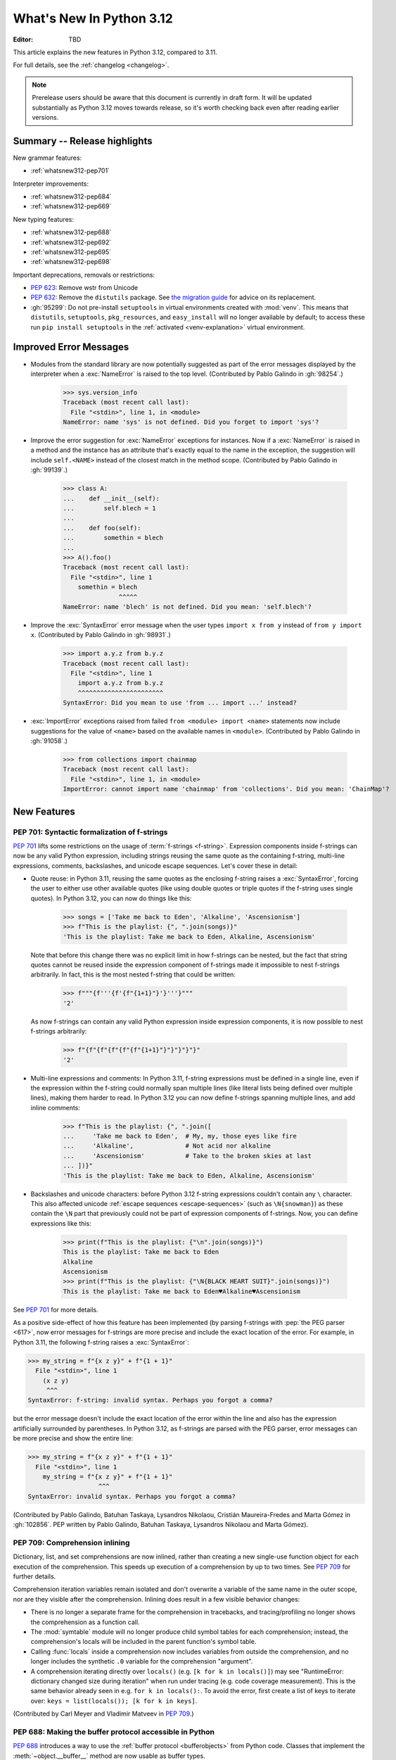 
****************************
  What's New In Python 3.12
****************************

:Editor: TBD

.. Rules for maintenance:

   * Anyone can add text to this document.  Do not spend very much time
   on the wording of your changes, because your text will probably
   get rewritten to some degree.

   * The maintainer will go through Misc/NEWS periodically and add
   changes; it's therefore more important to add your changes to
   Misc/NEWS than to this file.

   * This is not a complete list of every single change; completeness
   is the purpose of Misc/NEWS.  Some changes I consider too small
   or esoteric to include.  If such a change is added to the text,
   I'll just remove it.  (This is another reason you shouldn't spend
   too much time on writing your addition.)

   * If you want to draw your new text to the attention of the
   maintainer, add 'XXX' to the beginning of the paragraph or
   section.

   * It's OK to just add a fragmentary note about a change.  For
   example: "XXX Describe the transmogrify() function added to the
   socket module."  The maintainer will research the change and
   write the necessary text.

   * You can comment out your additions if you like, but it's not
   necessary (especially when a final release is some months away).

   * Credit the author of a patch or bugfix.   Just the name is
   sufficient; the e-mail address isn't necessary.

   * It's helpful to add the issue number as a comment:

   XXX Describe the transmogrify() function added to the socket
   module.
   (Contributed by P.Y. Developer in :gh:`12345`.)

   This saves the maintainer the effort of going through the VCS log when
   researching a change.

This article explains the new features in Python 3.12, compared to 3.11.

For full details, see the :ref:`changelog <changelog>`.

.. note::

   Prerelease users should be aware that this document is currently in draft
   form. It will be updated substantially as Python 3.12 moves towards release,
   so it's worth checking back even after reading earlier versions.


Summary -- Release highlights
=============================

.. This section singles out the most important changes in Python 3.12.
   Brevity is key.


.. PEP-sized items next.

New grammar features:

* :ref:`whatsnew312-pep701`

Interpreter improvements:

* :ref:`whatsnew312-pep684`

* :ref:`whatsnew312-pep669`

New typing features:

* :ref:`whatsnew312-pep688`

* :ref:`whatsnew312-pep692`

* :ref:`whatsnew312-pep695`

* :ref:`whatsnew312-pep698`

Important deprecations, removals or restrictions:

* :pep:`623`: Remove wstr from Unicode

* :pep:`632`: Remove the ``distutils`` package. See
  `the migration guide <https://peps.python.org/pep-0632/#migration-advice>`_
  for advice on its replacement.

* :gh:`95299`: Do not pre-install ``setuptools`` in virtual environments
  created with :mod:`venv`.
  This means that ``distutils``, ``setuptools``, ``pkg_resources``,
  and ``easy_install`` will no longer available by default; to access these
  run ``pip install setuptools`` in the :ref:`activated <venv-explanation>`
  virtual environment.

Improved Error Messages
=======================

* Modules from the standard library are now potentially suggested as part of
  the error messages displayed by the interpreter when a :exc:`NameError` is
  raised to the top level. (Contributed by Pablo Galindo in :gh:`98254`.)

    >>> sys.version_info
    Traceback (most recent call last):
      File "<stdin>", line 1, in <module>
    NameError: name 'sys' is not defined. Did you forget to import 'sys'?

* Improve the error suggestion for :exc:`NameError` exceptions for instances.
  Now if a :exc:`NameError` is raised in a method and the instance has an
  attribute that's exactly equal to the name in the exception, the suggestion
  will include ``self.<NAME>`` instead of the closest match in the method
  scope. (Contributed by Pablo Galindo in :gh:`99139`.)

    >>> class A:
    ...    def __init__(self):
    ...        self.blech = 1
    ...
    ...    def foo(self):
    ...        somethin = blech
    ...
    >>> A().foo()
    Traceback (most recent call last):
      File "<stdin>", line 1
        somethin = blech
                   ^^^^^
    NameError: name 'blech' is not defined. Did you mean: 'self.blech'?

* Improve the :exc:`SyntaxError` error message when the user types ``import x
  from y`` instead of ``from y import x``. (Contributed by Pablo Galindo in :gh:`98931`.)

    >>> import a.y.z from b.y.z
    Traceback (most recent call last):
      File "<stdin>", line 1
        import a.y.z from b.y.z
        ^^^^^^^^^^^^^^^^^^^^^^^
    SyntaxError: Did you mean to use 'from ... import ...' instead?

* :exc:`ImportError` exceptions raised from failed ``from <module> import
  <name>`` statements now include suggestions for the value of ``<name>`` based on the
  available names in ``<module>``. (Contributed by Pablo Galindo in :gh:`91058`.)

    >>> from collections import chainmap
    Traceback (most recent call last):
      File "<stdin>", line 1, in <module>
    ImportError: cannot import name 'chainmap' from 'collections'. Did you mean: 'ChainMap'?


New Features
============

.. _whatsnew312-pep701:

PEP 701: Syntactic formalization of f-strings
---------------------------------------------

:pep:`701` lifts some restrictions on the usage of :term:`f-strings <f-string>`.
Expression components inside f-strings can now be any valid Python expression,
including strings reusing the same quote as the containing f-string,
multi-line expressions, comments, backslashes, and unicode escape sequences.
Let's cover these in detail:

* Quote reuse: in Python 3.11, reusing the same quotes as the enclosing f-string
  raises a :exc:`SyntaxError`, forcing the user to either use other available
  quotes (like using double quotes or triple quotes if the f-string uses single
  quotes). In Python 3.12, you can now do things like this:

    >>> songs = ['Take me back to Eden', 'Alkaline', 'Ascensionism']
    >>> f"This is the playlist: {", ".join(songs)}"
    'This is the playlist: Take me back to Eden, Alkaline, Ascensionism'

  Note that before this change there was no explicit limit in how f-strings can
  be nested, but the fact that string quotes cannot be reused inside the
  expression component of f-strings made it impossible to nest f-strings
  arbitrarily. In fact, this is the most nested f-string that could be written:

    >>> f"""{f'''{f'{f"{1+1}"}'}'''}"""
    '2'

  As now f-strings can contain any valid Python expression inside expression
  components, it is now possible to nest f-strings arbitrarily:

    >>> f"{f"{f"{f"{f"{f"{1+1}"}"}"}"}"}"
    '2'

* Multi-line expressions and comments: In Python 3.11, f-string expressions
  must be defined in a single line, even if the expression within the f-string
  could normally span multiple lines
  (like literal lists being defined over multiple lines),
  making them harder to read. In Python 3.12 you can now define f-strings
  spanning multiple lines, and add inline comments:

    >>> f"This is the playlist: {", ".join([
    ...     'Take me back to Eden',  # My, my, those eyes like fire
    ...     'Alkaline',              # Not acid nor alkaline
    ...     'Ascensionism'           # Take to the broken skies at last
    ... ])}"
    'This is the playlist: Take me back to Eden, Alkaline, Ascensionism'

* Backslashes and unicode characters: before Python 3.12 f-string expressions
  couldn't contain any ``\`` character. This also affected unicode :ref:`escape
  sequences <escape-sequences>` (such as ``\N{snowman}``) as these contain
  the ``\N`` part that previously could not be part of expression components of
  f-strings. Now, you can define expressions like this:

    >>> print(f"This is the playlist: {"\n".join(songs)}")
    This is the playlist: Take me back to Eden
    Alkaline
    Ascensionism
    >>> print(f"This is the playlist: {"\N{BLACK HEART SUIT}".join(songs)}")
    This is the playlist: Take me back to Eden♥Alkaline♥Ascensionism

See :pep:`701` for more details.

As a positive side-effect of how this feature has been implemented (by parsing f-strings
with :pep:`the PEG parser <617>`, now error messages for f-strings are more precise
and include the exact location of the error. For example, in Python 3.11, the following
f-string raises a :exc:`SyntaxError`:

.. code-block:: python

    >>> my_string = f"{x z y}" + f"{1 + 1}"
      File "<stdin>", line 1
        (x z y)
         ^^^
    SyntaxError: f-string: invalid syntax. Perhaps you forgot a comma?

but the error message doesn't include the exact location of the error within the line and
also has the expression artificially surrounded by parentheses. In Python 3.12, as f-strings
are parsed with the PEG parser, error messages can be more precise and show the entire line:

.. code-block:: python

    >>> my_string = f"{x z y}" + f"{1 + 1}"
      File "<stdin>", line 1
        my_string = f"{x z y}" + f"{1 + 1}"
                       ^^^
    SyntaxError: invalid syntax. Perhaps you forgot a comma?

(Contributed by Pablo Galindo, Batuhan Taskaya, Lysandros Nikolaou, Cristián
Maureira-Fredes and Marta Gómez in :gh:`102856`. PEP written by Pablo Galindo,
Batuhan Taskaya, Lysandros Nikolaou and Marta Gómez).

.. _whatsnew312-pep709:

PEP 709: Comprehension inlining
-------------------------------

Dictionary, list, and set comprehensions are now inlined, rather than creating a
new single-use function object for each execution of the comprehension. This
speeds up execution of a comprehension by up to two times.
See :pep:`709` for further details.

Comprehension iteration variables remain isolated and don't overwrite a
variable of the same name in the outer scope, nor are they visible after the
comprehension. Inlining does result in a few visible behavior changes:

* There is no longer a separate frame for the comprehension in tracebacks,
  and tracing/profiling no longer shows the comprehension as a function call.
* The :mod:`symtable` module will no longer produce child symbol tables for each
  comprehension; instead, the comprehension's locals will be included in the
  parent function's symbol table.
* Calling :func:`locals` inside a comprehension now includes variables
  from outside the comprehension, and no longer includes the synthetic ``.0``
  variable for the comprehension "argument".
* A comprehension iterating directly over ``locals()`` (e.g. ``[k for k in
  locals()]``) may see "RuntimeError: dictionary changed size during iteration"
  when run under tracing (e.g. code coverage measurement). This is the same
  behavior already seen in e.g. ``for k in locals():``. To avoid the error, first
  create a list of keys to iterate over: ``keys = list(locals()); [k for k in
  keys]``.

(Contributed by Carl Meyer and Vladimir Matveev in :pep:`709`.)

.. _whatsnew312-pep688:

PEP 688: Making the buffer protocol accessible in Python
--------------------------------------------------------

:pep:`688` introduces a way to use the :ref:`buffer protocol <bufferobjects>`
from Python code. Classes that implement the :meth:`~object.__buffer__` method
are now usable as buffer types.

The new :class:`collections.abc.Buffer` ABC provides a standard
way to represent buffer objects, for example in type annotations.
The new :class:`inspect.BufferFlags` enum represents the flags that
can be used to customize buffer creation.
(Contributed by Jelle Zijlstra in :gh:`102500`.)

.. _whatsnew312-pep684:

PEP 684: A Per-Interpreter GIL
------------------------------

:pep:`684` introduces a per-interpreter :term:`GIL <global interpreter lock>`,
so that sub-interpreters may now be created with a unique GIL per interpreter.
This allows Python programs to take full advantage of multiple CPU
cores. This is currently only available through the C-API,
though a Python API is :pep:`anticipated for 3.13 <554>`.

Use the new :c:func:`Py_NewInterpreterFromConfig` function to
create an interpreter with its own GIL::

   PyInterpreterConfig config = {
       .check_multi_interp_extensions = 1,
       .gil = PyInterpreterConfig_OWN_GIL,
   };
   PyThreadState *tstate = NULL;
   PyStatus status = Py_NewInterpreterFromConfig(&tstate, &config);
   if (PyStatus_Exception(status)) {
       return -1;
   }
   /* The new interpeter is now active in the current thread. */

For further examples how to use the C-API for sub-interpreters with a
per-interpreter GIL, see :source:`Modules/_xxsubinterpretersmodule.c`.

(Contributed by Eric Snow in :gh:`104210`, etc.)

.. _whatsnew312-pep669:

PEP 669: Low impact monitoring for CPython
------------------------------------------

:pep:`669` defines a new :mod:`API <sys.monitoring>` for profilers,
debuggers, and other tools to monitor events in CPython.
It covers a wide range of events, including calls,
returns, lines, exceptions, jumps, and more.
This means that you only pay for what you use, providing support
for near-zero overhead debuggers and coverage tools.
See  :mod:`sys.monitoring` for details.

(Contributed by Mark Shannon in :gh:`103083`.)

New Features Related to Type Hints
==================================

This section covers major changes affecting :pep:`type hints <484>` and
the :mod:`typing` module.

.. _whatsnew312-pep692:

PEP 692: Using ``TypedDict`` for more precise ``**kwargs`` typing
-----------------------------------------------------------------

Typing ``**kwargs`` in a function signature as introduced by :pep:`484` allowed
for valid annotations only in cases where all of the ``**kwargs`` were of the
same type.

:pep:`692` specifies a more precise way of typing ``**kwargs`` by relying on
typed dictionaries::

   from typing import TypedDict, Unpack

   class Movie(TypedDict):
     name: str
     year: int

   def foo(**kwargs: Unpack[Movie]): ...

See :pep:`692` for more details.

(Contributed by Franek Magiera in :gh:`103629`.)

.. _whatsnew312-pep698:

PEP 698: Override Decorator for Static Typing
---------------------------------------------

A new decorator :func:`typing.override` has been added to the :mod:`typing`
module. It indicates to type checkers that the method is intended to override
a method in a superclass. This allows type checkers to catch mistakes where
a method that is intended to override something in a base class
does not in fact do so.

Example::

   from typing import override

   class Base:
     def get_color(self) -> str:
       return "blue"

   class GoodChild(Base):
     @override  # ok: overrides Base.get_color
     def get_color(self) -> str:
       return "yellow"

   class BadChild(Base):
     @override  # type checker error: does not override Base.get_color
     def get_colour(self) -> str:
       return "red"

See :pep:`698` for more details.

(Contributed by Steven Troxler in :gh:`101561`.)

.. _whatsnew312-pep695:

PEP 695: Type Parameter Syntax
------------------------------

Generic classes and functions under :pep:`484` were declared using a verbose syntax
that left the scope of type parameters unclear and required explicit declarations of
variance.

:pep:`695` introduces a new, more compact and explicit way to create
:ref:`generic classes <generic-classes>` and :ref:`functions <generic-functions>`::

   def max[T](args: Iterable[T]) -> T:
       ...

   class list[T]:
       def __getitem__(self, index: int, /) -> T:
           ...

       def append(self, element: T) -> None:
           ...

In addition, the PEP introduces a new way to declare :ref:`type aliases <type-aliases>`
using the :keyword:`type` statement, which creates an instance of
:class:`~typing.TypeAliasType`::

   type Point = tuple[float, float]

Type aliases can also be :ref:`generic <generic-type-aliases>`::

   type Point[T] = tuple[T, T]

The new syntax allows declaring :class:`~typing.TypeVarTuple`
and :class:`~typing.ParamSpec` parameters, as well as :class:`~typing.TypeVar`
parameters with bounds or constraints::

   type IntFunc[**P] = Callable[P, int]  # ParamSpec
   type LabeledTuple[*Ts] = tuple[str, *Ts]  # TypeVarTuple
   type HashableSequence[T: Hashable] = Sequence[T]  # TypeVar with bound
   type IntOrStrSequence[T: (int, str)] = Sequence[T]  # TypeVar with constraints

The value of type aliases and the bound and constraints of type variables
created through this syntax are evaluated only on demand (see
:ref:`lazy evaluation <lazy-evaluation>`). This means type aliases are able to
refer to other types defined later in the file.

Type parameters declared through a type parameter list are visible within the
scope of the declaration and any nested scopes, but not in the outer scope. For
example, they can be used in the type annotations for the methods of a generic
class or in the class body. However, they cannot be used in the module scope after
the class is defined. See :ref:`type-params` for a detailed description of the
runtime semantics of type parameters.

In order to support these scoping semantics, a new kind of scope is introduced,
the :ref:`annotation scope <annotation-scopes>`. Annotation scopes behave for the
most part like function scopes, but interact differently with enclosing class scopes.
In Python 3.13, :term:`annotations <annotation>` will also be evaluated in
annotation scopes.

See :pep:`695` for more details.

(PEP written by Eric Traut. Implementation by Jelle Zijlstra, Eric Traut,
and others in :gh:`103764`.)

Other Language Changes
======================

* Add :ref:`support for the perf profiler <perf_profiling>` through the new
  environment variable :envvar:`PYTHONPERFSUPPORT`
  and command-line option :option:`-X perf <-X>`,
  as well as the new :func:`sys.activate_stack_trampoline`,
  :func:`sys.deactivate_stack_trampoline`,
  and :func:`sys.is_stack_trampoline_active` functions.
  (Design by Pablo Galindo. Contributed by Pablo Galindo and Christian Heimes
  with contributions from Gregory P. Smith [Google] and Mark Shannon
  in :gh:`96123`.)

* The extraction methods in :mod:`tarfile`, and :func:`shutil.unpack_archive`,
  have a new a *filter* argument that allows limiting tar features than may be
  surprising or dangerous, such as creating files outside the destination
  directory.
  See :ref:`tarfile extraction filters <tarfile-extraction-filter>` for details.
  In Python 3.14, the default will switch to ``'data'``.
  (Contributed by Petr Viktorin in :pep:`706`.)

* :class:`types.MappingProxyType` instances are now hashable if the underlying
  mapping is hashable.
  (Contributed by Serhiy Storchaka in :gh:`87995`.)

* :class:`memoryview` now supports the half-float type (the "e" format code).
  (Contributed by Donghee Na and Antoine Pitrou in :gh:`90751`.)

* The parser now raises :exc:`SyntaxError` when parsing source code containing
  null bytes. (Contributed by Pablo Galindo in :gh:`96670`.)

* :func:`ast.parse` now raises :exc:`SyntaxError` instead of :exc:`ValueError`
  when parsing source code containing null bytes. (Contributed by Pablo Galindo
  in :gh:`96670`.)

* The Garbage Collector now runs only on the eval breaker mechanism of the
  Python bytecode evaluation loop instead of object allocations. The GC can
  also run when :c:func:`PyErr_CheckSignals` is called so C extensions that
  need to run for a long time without executing any Python code also have a
  chance to execute the GC periodically. (Contributed by Pablo Galindo in
  :gh:`97922`.)

* A backslash-character pair that is not a valid escape sequence now generates
  a :exc:`SyntaxWarning`, instead of :exc:`DeprecationWarning`.
  For example, ``re.compile("\d+\.\d+")`` now emits a :exc:`SyntaxWarning`
  (``"\d"`` is an invalid escape sequence, use raw strings for regular
  expression: ``re.compile(r"\d+\.\d+")``).
  In a future Python version, :exc:`SyntaxError` will eventually be raised,
  instead of :exc:`SyntaxWarning`.
  (Contributed by Victor Stinner in :gh:`98401`.)

* Octal escapes with value larger than ``0o377`` (ex: ``"\477"``), deprecated
  in Python 3.11, now produce a :exc:`SyntaxWarning`, instead of
  :exc:`DeprecationWarning`.
  In a future Python version they will be eventually a :exc:`SyntaxError`.
  (Contributed by Victor Stinner in :gh:`98401`.)

* All builtin and extension callables expecting boolean parameters now accept
  arguments of any type instead of just :class:`bool` and :class:`int`.
  (Contributed by Serhiy Storchaka in :gh:`60203`.)

* Variables used in the target part of comprehensions that are not stored to
  can now be used in assignment expressions (``:=``).
  For example, in ``[(b := 1) for a, b.prop in some_iter]``, the assignment to
  ``b`` is now allowed. Note that assigning to variables stored to in the target
  part of comprehensions (like ``a``) is still disallowed, as per :pep:`572`.
  (Contributed by Nikita Sobolev in :gh:`100581`.)

* :class:`slice` objects are now hashable, allowing them to be used as dict keys and
  set items. (Contributed by Will Bradshaw, Furkan Onder, and Raymond Hettinger in :gh:`101264`.)

* :func:`sum` now uses Neumaier summation to improve accuracy when summing
  floats or mixed ints and floats.
  (Contributed by Raymond Hettinger in :gh:`100425`.)

* Exceptions raised in a class or type's ``__set_name__`` method are no longer
  wrapped by a :exc:`RuntimeError`. Context information is added to the
  exception as a :pep:`678` note. (Contributed by Irit Katriel in :gh:`77757`.)

* When a ``try-except*`` construct handles the entire :exc:`ExceptionGroup`
  and raises one other exception, that exception is no longer wrapped in an
  :exc:`ExceptionGroup`. Also changed in version 3.11.4. (Contributed by Irit
  Katriel in :gh:`103590`.)


New Modules
===========

* None.


Improved Modules
================

array
-----

* The :class:`array.array` class now supports subscripting, making it a
  :term:`generic type`. (Contributed by Jelle Zijlstra in :gh:`98658`.)

asyncio
-------

* The performance of writing to sockets in :mod:`asyncio` has been
  significantly improved. ``asyncio`` now avoids unnecessary copying when
  writing to sockets and uses :meth:`~socket.socket.sendmsg` if the platform
  supports it. (Contributed by Kumar Aditya in :gh:`91166`.)

* Added :func:`asyncio.eager_task_factory` and :func:`asyncio.create_eager_task_factory`
  functions to allow opting an event loop in to eager task execution,
  making some use-cases 2x to 5x faster.
  (Contributed by Jacob Bower & Itamar Oren in :gh:`102853`, :gh:`104140`, and :gh:`104138`)

* On Linux, :mod:`asyncio` uses :class:`asyncio.PidfdChildWatcher` by default
  if :func:`os.pidfd_open` is available and functional instead of
  :class:`asyncio.ThreadedChildWatcher`.
  (Contributed by Kumar Aditya in :gh:`98024`.)

* The child watcher classes :class:`asyncio.MultiLoopChildWatcher`,
  :class:`asyncio.FastChildWatcher`, :class:`asyncio.AbstractChildWatcher`
  and :class:`asyncio.SafeChildWatcher` are deprecated and
  will be removed in Python 3.14. It is recommended to not manually
  configure a child watcher as the event loop now uses the best available
  child watcher for each platform (:class:`asyncio.PidfdChildWatcher`
  if supported and :class:`asyncio.ThreadedChildWatcher` otherwise).
  (Contributed by Kumar Aditya in :gh:`94597`.)

* :func:`asyncio.set_child_watcher`, :func:`asyncio.get_child_watcher`,
  :meth:`asyncio.AbstractEventLoopPolicy.set_child_watcher` and
  :meth:`asyncio.AbstractEventLoopPolicy.get_child_watcher` are deprecated
  and will be removed in Python 3.14.
  (Contributed by Kumar Aditya in :gh:`94597`.)

* Add *loop_factory* parameter to :func:`asyncio.run` to allow specifying
  a custom event loop factory.
  (Contributed by Kumar Aditya in :gh:`99388`.)

* Add C implementation of :func:`asyncio.current_task` for 4x-6x speedup.
  (Contributed by Itamar Oren and Pranav Thulasiram Bhat in :gh:`100344`.)

* :func:`asyncio.iscoroutine` now returns ``False`` for generators as
  :mod:`asyncio` does not support legacy generator-based coroutines.
  (Contributed by Kumar Aditya in :gh:`102748`.)

* :func:`asyncio.wait` and :func:`asyncio.as_completed` now accepts generators
  yielding tasks.
  (Contributed by Kumar Aditya in :gh:`78530`.)

calendar
--------

* Add enums :data:`calendar.Month` and :data:`calendar.Day`
  defining months of the year and days of the week.
  (Contributed by Prince Roshan in :gh:`103636`.)

csv
---

* Add :const:`csv.QUOTE_NOTNULL` and :const:`csv.QUOTE_STRINGS` flags to
  provide finer grained control of ``None`` and empty strings by
  :class:`csv.writer` objects.

dis
---

* Pseudo instruction opcodes (which are used by the compiler but
  do not appear in executable bytecode) are now exposed in the
  :mod:`dis` module.
  :opcode:`HAVE_ARGUMENT` is still relevant to real opcodes,
  but it is not useful for pseudo instructions. Use the new
  :data:`dis.hasarg` collection instead.
  (Contributed by Irit Katriel in :gh:`94216`.)

fractions
---------

* Objects of type :class:`fractions.Fraction` now support float-style
  formatting. (Contributed by Mark Dickinson in :gh:`100161`.)

importlib.resources
-------------------

* :func:`importlib.resources.as_file` now supports resource directories.
  (Contributed by Jason R. Coombs in :gh:`97930`.)

inspect
-------

* Add :func:`inspect.markcoroutinefunction` to mark sync functions that return
  a :term:`coroutine` for use with :func:`inspect.iscoroutinefunction`.
  (Contributed Carlton Gibson in :gh:`99247`.)

* Add :func:`inspect.getasyncgenstate` and :func:`inspect.getasyncgenlocals`
  for determining the current state of asynchronous generators.
  (Contributed by Thomas Krennwallner in :issue:`35759`.)

* The performance of :func:`inspect.getattr_static` has been considerably
  improved. Most calls to the function should be at least 2x faster than they
  were in Python 3.11, and some may be 6x faster or more. (Contributed by Alex
  Waygood in :gh:`103193`.)

itertools
---------

* Added :class:`itertools.batched()` for collecting into even-sized
  tuples where the last batch may be shorter than the rest.
  (Contributed by Raymond Hettinger in :gh:`98363`.)

math
----

* Added :func:`math.sumprod` for computing a sum of products.
  (Contributed by Raymond Hettinger in :gh:`100485`.)

* Extended :func:`math.nextafter` to include a *steps* argument
  for moving up or down multiple steps at a time.
  (By Matthias Goergens, Mark Dickinson, and Raymond Hettinger in :gh:`94906`.)

os
--

* Add :const:`os.PIDFD_NONBLOCK` to open a file descriptor
  for a process with :func:`os.pidfd_open` in non-blocking mode.
  (Contributed by Kumar Aditya in :gh:`93312`.)

* :class:`os.DirEntry` now includes an :meth:`os.DirEntry.is_junction`
  method to check if the entry is a junction.
  (Contributed by Charles Machalow in :gh:`99547`.)

* Add :func:`os.listdrives`, :func:`os.listvolumes` and :func:`os.listmounts`
  functions on Windows for enumerating drives, volumes and mount points.
  (Contributed by Steve Dower in :gh:`102519`.)

* :func:`os.stat` and :func:`os.lstat` are now more accurate on Windows.
  The ``st_birthtime`` field will now be filled with the creation time
  of the file, and ``st_ctime`` is deprecated but still contains the
  creation time (but in the future will return the last metadata change,
  for consistency with other platforms). ``st_dev`` may be up to 64 bits
  and ``st_ino`` up to 128 bits depending on your file system, and
  ``st_rdev`` is always set to zero rather than incorrect values.
  Both functions may be significantly faster on newer releases of
  Windows. (Contributed by Steve Dower in :gh:`99726`.)

os.path
-------

* Add :func:`os.path.isjunction` to check if a given path is a junction.
  (Contributed by Charles Machalow in :gh:`99547`.)

* Add :func:`os.path.splitroot` to split a path into a triad
  ``(drive, root, tail)``. (Contributed by Barney Gale in :gh:`101000`.)

pathlib
-------

* Add support for subclassing :class:`pathlib.PurePath` and
  :class:`pathlib.Path`, plus their Posix- and Windows-specific variants.
  Subclasses may override the :meth:`pathlib.PurePath.with_segments` method
  to pass information between path instances.

* Add :meth:`pathlib.Path.walk` for walking the directory trees and generating
  all file or directory names within them, similar to :func:`os.walk`.
  (Contributed by Stanislav Zmiev in :gh:`90385`.)

* Add *walk_up* optional parameter to :meth:`pathlib.PurePath.relative_to`
  to allow the insertion of ``..`` entries in the result; this behavior is
  more consistent with :func:`os.path.relpath`.
  (Contributed by Domenico Ragusa in :issue:`40358`.)

* Add :meth:`pathlib.Path.is_junction` as a proxy to :func:`os.path.isjunction`.
  (Contributed by Charles Machalow in :gh:`99547`.)

* Add *case_sensitive* optional parameter to :meth:`pathlib.Path.glob`,
  :meth:`pathlib.Path.rglob` and :meth:`pathlib.PurePath.match` for matching
  the path's case sensitivity, allowing for more precise control over the matching process.

pdb
---

* Add convenience variables to hold values temporarily for debug session
  and provide quick access to values like the current frame or the return
  value.
  (Contributed by Tian Gao in :gh:`103693`.)

random
------

* Added :func:`random.binomialvariate`.
  (Contributed by Raymond Hettinger in :gh:`81620`.)

* Added a default of ``lamb=1.0`` to :func:`random.expovariate`.
  (Contributed by Raymond Hettinger in :gh:`100234`.)

shutil
------

* :func:`shutil.make_archive` now passes the *root_dir* argument to custom
  archivers which support it.
  In this case it no longer temporarily changes the current working directory
  of the process to *root_dir* to perform archiving.
  (Contributed by Serhiy Storchaka in :gh:`74696`.)

* :func:`shutil.rmtree` now accepts a new argument *onexc* which is an
  error handler like *onerror* but which expects an exception instance
  rather than a *(typ, val, tb)* triplet. *onerror* is deprecated and
  will be removed in Python 3.14.
  (Contributed by Irit Katriel in :gh:`102828`.)

* :func:`shutil.which` now consults the *PATHEXT* environment variable to
  find matches within *PATH* on Windows even when the given *cmd* includes
  a directory component.
  (Contributed by Charles Machalow in :gh:`103179`.)

  :func:`shutil.which` will call ``NeedCurrentDirectoryForExePathW`` when
  querying for executables on Windows to determine if the current working
  directory should be prepended to the search path.
  (Contributed by Charles Machalow in :gh:`103179`.)

  :func:`shutil.which` will return a path matching the *cmd* with a component
  from ``PATHEXT`` prior to a direct match elsewhere in the search path on
  Windows.
  (Contributed by Charles Machalow in :gh:`103179`.)

sqlite3
-------

* Add a :ref:`command-line interface <sqlite3-cli>`.
  (Contributed by Erlend E. Aasland in :gh:`77617`.)

* Add the :attr:`sqlite3.Connection.autocommit` attribute
  to :class:`sqlite3.Connection`
  and the *autocommit* parameter to :func:`sqlite3.connect`
  to control :pep:`249`-compliant
  :ref:`transaction handling <sqlite3-transaction-control-autocommit>`.
  (Contributed by Erlend E. Aasland in :gh:`83638`.)

* Add *entrypoint* keyword-only parameter to
  :meth:`sqlite3.Connection.load_extension`,
  for overriding the SQLite extension entry point.
  (Contributed by Erlend E. Aasland in :gh:`103015`.)

* Add :meth:`sqlite3.Connection.getconfig` and
  :meth:`sqlite3.Connection.setconfig` to :class:`sqlite3.Connection`
  to make configuration changes to a database connection.
  (Contributed by Erlend E. Aasland in :gh:`103489`.)

statistics
----------

* Extended :func:`statistics.correlation` to include as a ``ranked`` method
  for computing the Spearman correlation of ranked data.
  (Contributed by Raymond Hettinger in :gh:`95861`.)

sys
---

* Add :func:`sys.activate_stack_trampoline` and
  :func:`sys.deactivate_stack_trampoline` for activating and deactivating
  stack profiler trampolines,
  and :func:`sys.is_stack_trampoline_active` for querying if stack profiler
  trampolines are active.
  (Contributed by Pablo Galindo and Christian Heimes
  with contributions from Gregory P. Smith [Google] and Mark Shannon
  in :gh:`96123`.)

* Add :data:`sys.last_exc` which holds the last unhandled exception that
  was raised (for post-mortem debugging use cases). Deprecate the
  three fields that have the same information in its legacy form:
  :data:`sys.last_type`, :data:`sys.last_value` and :data:`sys.last_traceback`.
  (Contributed by Irit Katriel in :gh:`102778`.)

* :func:`sys._current_exceptions` now returns a mapping from thread-id to an
  exception instance, rather than to a ``(typ, exc, tb)`` tuple.
  (Contributed by Irit Katriel in :gh:`103176`.)

* :func:`sys.setrecursionlimit` and :func:`sys.getrecursionlimit`.
  The recursion limit now applies only to Python code. Builtin functions do
  not use the recursion limit, but are protected by a different mechanism
  that prevents recursion from causing a virtual machine crash.

tempfile
--------

* The :class:`tempfile.NamedTemporaryFile` function has a new optional parameter
  *delete_on_close* (Contributed by Evgeny Zorin in :gh:`58451`.)
* :func:`tempfile.mkdtemp` now always returns an absolute path, even if the
  argument provided to the *dir* parameter is a relative path.

.. _whatsnew-typing-py312:

threading
---------

* Add :func:`threading.settrace_all_threads` and
  :func:`threading.setprofile_all_threads` that allow to set tracing and
  profiling functions in all running threads in addition to the calling one.
  (Contributed by Pablo Galindo in :gh:`93503`.)

tkinter
-------

* ``tkinter.Canvas.coords()`` now flattens its arguments.
  It now accepts not only coordinates as separate arguments
  (``x1, y1, x2, y2, ...``) and a sequence of coordinates
  (``[x1, y1, x2, y2, ...]``), but also coordinates grouped in pairs
  (``(x1, y1), (x2, y2), ...`` and ``[(x1, y1), (x2, y2), ...]``),
  like ``create_*()`` methods.
  (Contributed by Serhiy Storchaka in :gh:`94473`.)

tokenize
--------

* The :mod:`tokenize` module includes the changes introduced in :pep:`701`.
  (Contributed by Marta Gómez Macías and Pablo Galindo in :gh:`102856`.)
  See :ref:`whatsnew312-porting-to-python312` for more information on the
  changes to the :mod:`tokenize` module.

types
-----

* Add :func:`types.get_original_bases` to allow for further introspection of
  :ref:`user-defined-generics` when subclassed. (Contributed by
  James Hilton-Balfe and Alex Waygood in :gh:`101827`.)

typing
------

* :func:`isinstance` checks against
  :func:`runtime-checkable protocols <typing.runtime_checkable>` now use
  :func:`inspect.getattr_static` rather than :func:`hasattr` to lookup whether
  attributes exist. This means that descriptors and :meth:`~object.__getattr__`
  methods are no longer unexpectedly evaluated during ``isinstance()`` checks
  against runtime-checkable protocols. However, it may also mean that some
  objects which used to be considered instances of a runtime-checkable protocol
  may no longer be considered instances of that protocol on Python 3.12+, and
  vice versa. Most users are unlikely to be affected by this change.
  (Contributed by Alex Waygood in :gh:`102433`.)

* The members of a runtime-checkable protocol are now considered "frozen" at
  runtime as soon as the class has been created. Monkey-patching attributes
  onto a runtime-checkable protocol will still work, but will have no impact on
  :func:`isinstance` checks comparing objects to the protocol. For example::

      >>> from typing import Protocol, runtime_checkable
      >>> @runtime_checkable
      ... class HasX(Protocol):
      ...     x = 1
      ...
      >>> class Foo: ...
      ...
      >>> f = Foo()
      >>> isinstance(f, HasX)
      False
      >>> f.x = 1
      >>> isinstance(f, HasX)
      True
      >>> HasX.y = 2
      >>> isinstance(f, HasX)  # unchanged, even though HasX now also has a "y" attribute
      True

  This change was made in order to speed up ``isinstance()`` checks against
  runtime-checkable protocols.

* The performance profile of :func:`isinstance` checks against
  :func:`runtime-checkable protocols <typing.runtime_checkable>` has changed
  significantly. Most ``isinstance()`` checks against protocols with only a few
  members should be at least 2x faster than in 3.11, and some may be 20x
  faster or more. However, ``isinstance()`` checks against protocols with fourteen
  or more members may be slower than in Python 3.11. (Contributed by Alex
  Waygood in :gh:`74690` and :gh:`103193`.)

* All :data:`typing.TypedDict` and :data:`typing.NamedTuple` classes now have the
  ``__orig_bases__`` attribute. (Contributed by Adrian Garcia Badaracco in
  :gh:`103699`.)

* Add ``frozen_default`` parameter to :func:`typing.dataclass_transform`.
  (Contributed by Erik De Bonte in :gh:`99957`.)

unicodedata
-----------

* The Unicode database has been updated to version 15.0.0. (Contributed by
  Benjamin Peterson in :gh:`96734`).

unittest
--------

Added ``--durations`` command line option, showing the N slowest test cases::

  python3 -m unittest --durations=3 lib.tests.test_threading
  .....
  Slowest test durations
  ----------------------------------------------------------------------
  1.210s     test_timeout (Lib.test.test_threading.BarrierTests)
  1.003s     test_default_timeout (Lib.test.test_threading.BarrierTests)
  0.518s     test_timeout (Lib.test.test_threading.EventTests)

  (0.000 durations hidden.  Use -v to show these durations.)
  ----------------------------------------------------------------------
  Ran 158 tests in 9.869s

  OK (skipped=3)

(Contributed by Giampaolo Rodola in :issue:`4080`)

uuid
----

* Add a :ref:`command-line interface <uuid-cli>`.
  (Contributed by Adam Chhina in :gh:`88597`.)


Optimizations
=============

* Removed ``wstr`` and ``wstr_length`` members from Unicode objects.
  It reduces object size by 8 or 16 bytes on 64bit platform. (:pep:`623`)
  (Contributed by Inada Naoki in :gh:`92536`.)

* Added experimental support for using the BOLT binary optimizer in the build
  process, which improves performance by 1-5%.
  (Contributed by Kevin Modzelewski in :gh:`90536` and tuned by Donghee Na in :gh:`101525`)

* Speed up the regular expression substitution (functions :func:`re.sub` and
  :func:`re.subn` and corresponding :class:`!re.Pattern` methods) for
  replacement strings containing group references by 2--3 times.
  (Contributed by Serhiy Storchaka in :gh:`91524`.)

* Speed up :class:`asyncio.Task` creation by deferring expensive string formatting.
  (Contributed by Itamar Oren in :gh:`103793`.)

* The :func:`tokenize.tokenize` and :func:`tokenize.generate_tokens` functions are
  up to 64% faster as a side effect of the changes required to cover :pep:`701` in
  the :mod:`tokenize` module. (Contributed by Marta Gómez Macías and Pablo Galindo
  in :gh:`102856`.)

* Speed up :func:`super` method calls and attribute loads via the
  new :opcode:`LOAD_SUPER_ATTR` instruction. (Contributed by Carl Meyer and
  Vladimir Matveev in :gh:`103497`.)


CPython bytecode changes
========================

* Remove the :opcode:`!LOAD_METHOD` instruction. It has been merged into
  :opcode:`LOAD_ATTR`. :opcode:`LOAD_ATTR` will now behave like the old
  :opcode:`!LOAD_METHOD` instruction if the low bit of its oparg is set.
  (Contributed by Ken Jin in :gh:`93429`.)

* Remove the :opcode:`!JUMP_IF_FALSE_OR_POP` and :opcode:`!JUMP_IF_TRUE_OR_POP`
  instructions. (Contributed by Irit Katriel in :gh:`102859`.)

* Removed the :opcode:`!PRECALL` instruction. (Contributed by Mark Shannon in
  :gh:`92925`.)

* Add the :opcode:`LOAD_FAST_AND_CLEAR` instruction as part of the
  implementation of :pep:`709`. (Contributed by Carl Meyer in :gh:`101441`.)

* Add the :opcode:`LOAD_FROM_DICT_OR_DEREF`, :opcode:`LOAD_FROM_DICT_OR_GLOBALS`,
  and :opcode:`LOAD_LOCALS` opcodes as part of the implementation of :pep:`695`.
  Remove the :opcode:`!LOAD_CLASSDEREF` opcode, which can be replaced with
  :opcode:`LOAD_LOCALS` plus :opcode:`LOAD_FROM_DICT_OR_DEREF`. (Contributed
  by Jelle Zijlstra in :gh:`103764`.)

* Add the :opcode:`LOAD_SUPER_ATTR` instruction. (Contributed by Carl Meyer and
  Vladimir Matveev in :gh:`103497`.)

Demos and Tools
===============

* Remove the ``Tools/demo/`` directory which contained old demo scripts. A copy
  can be found in the `old-demos project
  <https://github.com/gvanrossum/old-demos>`_.
  (Contributed by Victor Stinner in :gh:`97681`.)

* Remove outdated example scripts of the ``Tools/scripts/`` directory.
  A copy can be found in the `old-demos project
  <https://github.com/gvanrossum/old-demos>`_.
  (Contributed by Victor Stinner in :gh:`97669`.)


Deprecated
==========

* :mod:`asyncio`: The :meth:`~asyncio.get_event_loop` method of the
  default event loop policy now emits a :exc:`DeprecationWarning` if there
  is no current event loop set and it decides to create one.
  (Contributed by Serhiy Storchaka and Guido van Rossum in :gh:`100160`.)

* :mod:`calendar`: ``calendar.January`` and ``calendar.February`` constants are deprecated and
  replaced by :data:`calendar.JANUARY` and :data:`calendar.FEBRUARY`.
  (Contributed by Prince Roshan in :gh:`103636`.)

* :mod:`datetime`: :class:`datetime.datetime`'s :meth:`~datetime.datetime.utcnow` and
  :meth:`~datetime.datetime.utcfromtimestamp` are deprecated and will be
  removed in a future version. Instead, use timezone-aware objects to represent
  datetimes in UTC: respectively, call :meth:`~datetime.datetime.now` and
  :meth:`~datetime.datetime.fromtimestamp`  with the *tz* parameter set to
  :const:`datetime.UTC`.
  (Contributed by Paul Ganssle in :gh:`103857`.)

* :mod:`os`: The ``st_ctime`` fields return by :func:`os.stat` and :func:`os.lstat` on
  Windows are deprecated. In a future release, they will contain the last
  metadata change time, consistent with other platforms. For now, they still
  contain the creation time, which is also available in the new ``st_birthtime``
  field. (Contributed by Steve Dower in :gh:`99726`.)

* :mod:`os`: On POSIX platforms, :func:`os.fork` can now raise a
  :exc:`DeprecationWarning` when it can detect being called from a
  multithreaded process. There has always been a fundamental incompatibility
  with the POSIX platform when doing so. Even if such code *appeared* to work.
  We added the warning to to raise awareness as issues encounted by code doing
  this are becoming more frequent. See the :func:`os.fork` documentation for
  more details along with `this discussion on fork being incompatible with threads
  <https://discuss.python.org/t/33555>`_ for *why* we're now surfacing this
  longstanding platform compatibility problem to developers.

  When this warning appears due to usage of :mod:`multiprocessing` or
  :mod:`concurrent.futures` the fix is to use a different
  :mod:`multiprocessing` start method such as ``"spawn"`` or ``"forkserver"``.

* :mod:`shutil`: The *onerror* argument of :func:`shutil.rmtree` is deprecated as will be removed
  in Python 3.14. Use *onexc* instead. (Contributed by Irit Katriel in :gh:`102828`.)

* :mod:`sqlite3`:
    * :ref:`default adapters and converters
      <sqlite3-default-converters>` are now deprecated.
      Instead, use the :ref:`sqlite3-adapter-converter-recipes`
      and tailor them to your needs.
      (Contributed by Erlend E. Aasland in :gh:`90016`.)

    * In :meth:`~sqlite3.Cursor.execute`, :exc:`DeprecationWarning` is now emitted
      when :ref:`named placeholders <sqlite3-placeholders>` are used together with
      parameters supplied as a :term:`sequence` instead of as a :class:`dict`.
      Starting from Python 3.14, using named placeholders with parameters supplied
      as a sequence will raise a :exc:`~sqlite3.ProgrammingError`.
      (Contributed by Erlend E. Aasland in :gh:`101698`.)

* :mod:`sys`: The :data:`sys.last_type`, :data:`sys.last_value` and :data:`sys.last_traceback`
  fields are deprecated. Use :data:`sys.last_exc` instead.
  (Contributed by Irit Katriel in :gh:`102778`.)

* :mod:`tarfile`: Extracting tar archives without specifying *filter* is deprecated until
  Python 3.14, when ``'data'`` filter will become the default.
  See :ref:`tarfile-extraction-filter` for details.

* :mod:`typing`: :class:`typing.Hashable` and :class:`typing.Sized` aliases for :class:`collections.abc.Hashable`
  and :class:`collections.abc.Sized`. (:gh:`94309`.)

* :mod:`xml.etree.ElementTree`: The module now emits :exc:`DeprecationWarning`
  when testing the truth value of an :class:`xml.etree.ElementTree.Element`.
  Before, the Python implementation emitted :exc:`FutureWarning`, and the C
  implementation emitted nothing.

* The 3-arg signatures (type, value, traceback) of :meth:`~coroutine.throw`,
  :meth:`~generator.throw` and :meth:`~agen.athrow` are deprecated and
  may be removed in a future version of Python. Use the single-arg versions
  of these functions instead. (Contributed by Ofey Chan in :gh:`89874`.)

* :exc:`DeprecationWarning` is now raised when ``__package__`` on a
  module differs from ``__spec__.parent`` (previously it was
  :exc:`ImportWarning`).
  (Contributed by Brett Cannon in :gh:`65961`.)

* In accordance with :pep:`699`, the ``ma_version_tag`` field in :c:type:`PyDictObject`
  is deprecated for extension modules. Accessing this field will generate a compiler
  warning at compile time. This field will be removed in Python 3.14.
  (Contributed by Ramvikrams and Kumar Aditya in :gh:`101193`. PEP by Ken Jin.)

* The bitwise inversion operator (``~``) on bool is deprecated. It will throw an
  error in Python 3.14. Use ``not`` for logical negation of bools instead.
  In the rare case that you really need the bitwise inversion of the underlying
  ``int``, convert to int explicitly with ``~int(x)``. (Contributed by Tim Hoffmann
  in :gh:`103487`.)

Pending Removal in Python 3.13
------------------------------

The following modules and APIs have been deprecated in earlier Python releases,
and will be removed in Python 3.13.

Modules (see :pep:`594`):

* :mod:`aifc`
* :mod:`audioop`
* :mod:`cgi`
* :mod:`cgitb`
* :mod:`chunk`
* :mod:`crypt`
* :mod:`imghdr`
* :mod:`mailcap`
* :mod:`msilib`
* :mod:`nis`
* :mod:`nntplib`
* :mod:`ossaudiodev`
* :mod:`pipes`
* :mod:`sndhdr`
* :mod:`spwd`
* :mod:`sunau`
* :mod:`telnetlib`
* :mod:`uu`
* :mod:`xdrlib`

Other modules:

* :mod:`!lib2to3`, and the :program:`2to3` program (:gh:`84540`)

APIs:

* :class:`!configparser.LegacyInterpolation` (:gh:`90765`)
* :func:`locale.getdefaultlocale` (:gh:`90817`)
* :meth:`!turtle.RawTurtle.settiltangle` (:gh:`50096`)
* :func:`!unittest.findTestCases` (:gh:`50096`)
* :func:`!unittest.getTestCaseNames` (:gh:`50096`)
* :func:`!unittest.makeSuite` (:gh:`50096`)
* :meth:`!unittest.TestProgram.usageExit` (:gh:`67048`)
* :class:`!webbrowser.MacOSX` (:gh:`86421`)
* :class:`classmethod` descriptor chaining (:gh:`89519`)

Pending Removal in Python 3.14
------------------------------

* :mod:`argparse`: The *type*, *choices*, and *metavar* parameters
  of :class:`!argparse.BooleanOptionalAction` are deprecated
  and will be removed in 3.14.
  (Contributed by Nikita Sobolev in :gh:`92248`.)

* :mod:`ast`: The following :mod:`ast` features have been deprecated in documentation since
  Python 3.8, now cause a :exc:`DeprecationWarning` to be emitted at runtime
  when they are accessed or used, and will be removed in Python 3.14:

  * :class:`!ast.Num`
  * :class:`!ast.Str`
  * :class:`!ast.Bytes`
  * :class:`!ast.NameConstant`
  * :class:`!ast.Ellipsis`

  Use :class:`ast.Constant` instead.
  (Contributed by Serhiy Storchaka in :gh:`90953`.)

* :mod:`asyncio`: the *msg* parameter of both
  :meth:`asyncio.Future.cancel` and
  :meth:`asyncio.Task.cancel` (:gh:`90985`)

* :mod:`collections.abc`: Deprecated :class:`collections.abc.ByteString`.
  Prefer :class:`Sequence` or :class:`collections.abc.Buffer`.
  For use in typing, prefer a union, like ``bytes | bytearray``, or :class:`collections.abc.Buffer`.
  (Contributed by Shantanu Jain in :gh:`91896`.)

* :mod:`email`: Deprecated the *isdst* parameter in :func:`email.utils.localtime`.
  (Contributed by Alan Williams in :gh:`72346`.)

* :mod:`importlib.abc`: Deprecated the following classes, scheduled for removal in
  Python 3.14:

  * :class:`!importlib.abc.ResourceReader`
  * :class:`!importlib.abc.Traversable`
  * :class:`!importlib.abc.TraversableResources`

  Use :mod:`importlib.resources.abc` classes instead:

  * :class:`importlib.resources.abc.Traversable`
  * :class:`importlib.resources.abc.TraversableResources`

  (Contributed by Jason R. Coombs and Hugo van Kemenade in :gh:`93963`.)

* :mod:`itertools`: The module had undocumented, inefficient, historically buggy,
  and inconsistent support for copy, deepcopy, and pickle operations.
  This will be removed in 3.14 for a significant reduction in code
  volume and maintenance burden.
  (Contributed by Raymond Hettinger in :gh:`101588`.)

* :mod:`multiprocessing`: The default :mod:`multiprocessing` start method will change to a safer one on
  Linux, BSDs, and other non-macOS POSIX platforms where ``'fork'`` is currently
  the default (:gh:`84559`). Adding a runtime warning about this was deemed too
  disruptive as the majority of code is not expected to care. Use the
  :func:`~multiprocessing.get_context` or
  :func:`~multiprocessing.set_start_method` APIs to explicitly specify when
  your code *requires* ``'fork'``.  See :ref:`multiprocessing-start-methods`.

* :mod:`pkgutil`: :func:`pkgutil.find_loader` and :func:`pkgutil.get_loader`
  now raise :exc:`DeprecationWarning`;
  use :func:`importlib.util.find_spec` instead.
  (Contributed by Nikita Sobolev in :gh:`97850`.)

* :mod:`pty`: The module has two undocumented ``master_open()`` and ``slave_open()``
  functions that have been deprecated since Python 2 but only gained a
  proper :exc:`DeprecationWarning` in 3.12. Remove them in 3.14.

* :mod:`shutil`: The *onerror* argument of :func:`shutil.rmtree` is deprecated in 3.12,
  and will be removed in 3.14.

* :mod:`typing`: :class:`typing.ByteString`, deprecated since Python 3.9, now causes a
  :exc:`DeprecationWarning` to be emitted when it is used.

* :mod:`xml.etree.ElementTree`: Testing the truth value of an :class:`xml.etree.ElementTree.Element`
  is deprecated and will raise an exception in Python 3.14.

* Creating immutable types (:c:macro:`Py_TPFLAGS_IMMUTABLETYPE`) with mutable
  bases using the C API (:gh:`95388`).

* ``__package__`` and ``__cached__`` will cease to be set or taken
  into consideration by the import system (:gh:`97879`).

* Accessing ``co_lnotab`` was deprecated in :pep:`626` since 3.10
  and was planned to be removed in 3.12
  but it only got a proper :exc:`DeprecationWarning` in 3.12.
  May be removed in 3.14.
  (Contributed by Nikita Sobolev in :gh:`101866`.)

* Creating :c:data:`immutable types <Py_TPFLAGS_IMMUTABLETYPE>` with mutable
  bases using the C API (:gh:`95388`)

Pending Removal in Future Versions
----------------------------------

The following APIs were deprecated in earlier Python versions and will be removed,
although there is currently no date scheduled for their removal.

* :mod:`array`'s ``'u'`` format code (:gh:`57281`)

* :class:`typing.Text` (:gh:`92332`)

* Currently Python accepts numeric literals immediately followed by keywords,
  for example ``0in x``, ``1or x``, ``0if 1else 2``.  It allows confusing
  and ambiguous expressions like ``[0x1for x in y]`` (which can be
  interpreted as ``[0x1 for x in y]`` or ``[0x1f or x in y]``).
  A syntax warning is raised if the numeric literal is
  immediately followed by one of keywords :keyword:`and`, :keyword:`else`,
  :keyword:`for`, :keyword:`if`, :keyword:`in`, :keyword:`is` and :keyword:`or`.
  In a future release it will be changed to a syntax error. (:gh:`87999`)


Removed
=======

asynchat and asyncore
---------------------

* These two modules have been removed
  according to the schedule in :pep:`594`,
  having been deprecated in Python 3.6.
  Use :mod:`asyncio` instead.
  (Contributed by Nikita Sobolev in :gh:`96580`.)

configparser
------------

* Several names deprecated in the :mod:`configparser` way back in 3.2 have
  been removed per :gh:`89336`:

  * :class:`configparser.ParsingError` no longer has a ``filename`` attribute
    or argument. Use the ``source`` attribute and argument instead.
  * :mod:`configparser` no longer has a ``SafeConfigParser`` class. Use the
    shorter :class:`~configparser.ConfigParser` name instead.
  * :class:`configparser.ConfigParser` no longer has a ``readfp`` method.
    Use :meth:`~configparser.ConfigParser.read_file` instead.

distutils
---------

* Remove the :py:mod:`!distutils` package. It was deprecated in Python 3.10 by
  :pep:`632` "Deprecate distutils module". For projects still using
  ``distutils`` and cannot be updated to something else, the ``setuptools``
  project can be installed: it still provides ``distutils``.
  (Contributed by Victor Stinner in :gh:`92584`.)

ensurepip
---------

* Remove the bundled setuptools wheel from :mod:`ensurepip`,
  and stop installing setuptools in environments created by :mod:`venv`.

  ``pip (>= 22.1)`` does not require setuptools to be installed in the
  environment. ``setuptools``-based (and ``distutils``-based) packages
  can still be used with ``pip install``, since pip will provide
  ``setuptools`` in the build environment it uses for building a
  package.

  ``easy_install``, ``pkg_resources``, ``setuptools`` and ``distutils``
  are no longer provided by default in environments created with
  ``venv`` or bootstrapped with ``ensurepip``, since they are part of
  the ``setuptools`` package. For projects relying on these at runtime,
  the ``setuptools`` project should be declared as a dependency and
  installed separately (typically, using pip).

  (Contributed by Pradyun Gedam in :gh:`95299`.)

enum
----

* Remove :mod:`enum`'s ``EnumMeta.__getattr__``, which is no longer needed for
  enum attribute access.
  (Contributed by Ethan Furman in :gh:`95083`.)

ftplib
------

* Remove :mod:`ftplib`'s ``FTP_TLS.ssl_version`` class attribute: use the
  *context* parameter instead.
  (Contributed by Victor Stinner in :gh:`94172`.)

gzip
----

* Remove the ``filename`` attribute of :mod:`gzip`'s :class:`gzip.GzipFile`,
  deprecated since Python 2.6, use the :attr:`~gzip.GzipFile.name` attribute
  instead. In write mode, the ``filename`` attribute added ``'.gz'`` file
  extension if it was not present.
  (Contributed by Victor Stinner in :gh:`94196`.)

hashlib
-------

* Remove the pure Python implementation of :mod:`hashlib`'s
  :func:`hashlib.pbkdf2_hmac()`, deprecated in Python 3.10. Python 3.10 and
  newer requires OpenSSL 1.1.1 (:pep:`644`): this OpenSSL version provides
  a C implementation of :func:`~hashlib.pbkdf2_hmac()` which is faster.
  (Contributed by Victor Stinner in :gh:`94199`.)

importlib
---------

* Many previously deprecated cleanups in :mod:`importlib` have now been
  completed:

  * References to, and support for :meth:`!module_repr()` has been removed.
    (Contributed by Barry Warsaw in :gh:`97850`.)

  * ``importlib.util.set_package``, ``importlib.util.set_loader`` and
    ``importlib.util.module_for_loader`` have all been removed. (Contributed by
    Brett Cannon and Nikita Sobolev in :gh:`65961` and :gh:`97850`.)

  * Support for ``find_loader()`` and ``find_module()`` APIs have been
    removed.  (Contributed by Barry Warsaw in :gh:`98040`.)

  * ``importlib.abc.Finder``, ``pkgutil.ImpImporter``, and ``pkgutil.ImpLoader``
    have been removed.  (Contributed by Barry Warsaw in :gh:`98040`.)

imp
---

* The :mod:`!imp` module has been removed.  (Contributed by Barry Warsaw in
  :gh:`98040`.)

  To migrate, consult the following correspondence table:

    =================================  =======================================
       imp                                importlib
    =================================  =======================================
    ``imp.NullImporter``               Insert ``None`` into ``sys.path_importer_cache``
    ``imp.cache_from_source()``        :func:`importlib.util.cache_from_source`
    ``imp.find_module()``              :func:`importlib.util.find_spec`
    ``imp.get_magic()``                :attr:`importlib.util.MAGIC_NUMBER`
    ``imp.get_suffixes()``             :attr:`importlib.machinery.SOURCE_SUFFIXES`, :attr:`importlib.machinery.EXTENSION_SUFFIXES`, and :attr:`importlib.machinery.BYTECODE_SUFFIXES`
    ``imp.get_tag()``                  :attr:`sys.implementation.cache_tag <sys.implementation>`
    ``imp.load_module()``              :func:`importlib.import_module`
    ``imp.new_module(name)``           ``types.ModuleType(name)``
    ``imp.reload()``                   :func:`importlib.reload`
    ``imp.source_from_cache()``        :func:`importlib.util.source_from_cache`
    ``imp.load_source()``              *See below*
    =================================  =======================================

  Replace ``imp.load_source()`` with::

        import importlib.util
        import importlib.machinery

        def load_source(modname, filename):
            loader = importlib.machinery.SourceFileLoader(modname, filename)
            spec = importlib.util.spec_from_file_location(modname, filename, loader=loader)
            module = importlib.util.module_from_spec(spec)
            # The module is always executed and not cached in sys.modules.
            # Uncomment the following line to cache the module.
            # sys.modules[module.__name__] = module
            loader.exec_module(module)
            return module

* Removed :mod:`!imp` functions and attributes with no replacements:

  * undocumented functions:

    * ``imp.init_builtin()``
    * ``imp.load_compiled()``
    * ``imp.load_dynamic()``
    * ``imp.load_package()``

  * ``imp.lock_held()``, ``imp.acquire_lock()``, ``imp.release_lock()``:
    the locking scheme has changed in Python 3.3 to per-module locks.
  * ``imp.find_module()`` constants: ``SEARCH_ERROR``, ``PY_SOURCE``,
    ``PY_COMPILED``, ``C_EXTENSION``, ``PY_RESOURCE``, ``PKG_DIRECTORY``,
    ``C_BUILTIN``, ``PY_FROZEN``, ``PY_CODERESOURCE``, ``IMP_HOOK``.

io
--

* Remove :mod:`io`'s ``io.OpenWrapper`` and ``_pyio.OpenWrapper``, deprecated in Python
  3.10: just use :func:`open` instead. The :func:`open` (:func:`io.open`)
  function is a built-in function. Since Python 3.10, :func:`!_pyio.open` is
  also a static method.
  (Contributed by Victor Stinner in :gh:`94169`.)

locale
------

* Remove :mod:`locale`'s :func:`!locale.format` function, deprecated in Python 3.7:
  use :func:`locale.format_string` instead.
  (Contributed by Victor Stinner in :gh:`94226`.)

* ``smtpd``: The module has been removed according to the schedule in :pep:`594`,
  having been deprecated in Python 3.4.7 and 3.5.4.
  Use aiosmtpd_ PyPI module or any other
  :mod:`asyncio`-based server instead.
  (Contributed by Oleg Iarygin in :gh:`93243`.)

.. _aiosmtpd: https://pypi.org/project/aiosmtpd/

sqlite3
-------

* The following undocumented :mod:`sqlite3` features, deprecated in Python
  3.10, are now removed:

  * ``sqlite3.enable_shared_cache()``
  * ``sqlite3.OptimizedUnicode``

  If a shared cache must be used, open the database in URI mode using the
  ``cache=shared`` query parameter.

  The ``sqlite3.OptimizedUnicode`` text factory has been an alias for
  :class:`str` since Python 3.3. Code that previously set the text factory to
  ``OptimizedUnicode`` can either use ``str`` explicitly, or rely on the
  default value which is also ``str``.

  (Contributed by Erlend E. Aasland in :gh:`92548`.)

ssl
---

* Remove :mod:`ssl`'s :func:`!ssl.RAND_pseudo_bytes` function, deprecated in Python 3.6:
  use :func:`os.urandom` or :func:`ssl.RAND_bytes` instead.
  (Contributed by Victor Stinner in :gh:`94199`.)

* Remove the :func:`!ssl.match_hostname` function.
  It was deprecated in Python 3.7. OpenSSL performs
  hostname matching since Python 3.7, Python no longer uses the
  :func:`!ssl.match_hostname` function.
  (Contributed by Victor Stinner in :gh:`94199`.)

* Remove the :func:`!ssl.wrap_socket` function, deprecated in Python 3.7:
  instead, create a :class:`ssl.SSLContext` object and call its
  :class:`ssl.SSLContext.wrap_socket` method. Any package that still uses
  :func:`!ssl.wrap_socket` is broken and insecure. The function neither sends a
  SNI TLS extension nor validates server hostname. Code is subject to `CWE-295
  <https://cwe.mitre.org/data/definitions/295.html>`_: Improper Certificate
  Validation.
  (Contributed by Victor Stinner in :gh:`94199`.)

unittest
--------

* Removed many old deprecated :mod:`unittest` features:

  * A number of :class:`~unittest.TestCase` method aliases:

    ============================ =============================== ===============
       Deprecated alias           Method Name                     Deprecated in
    ============================ =============================== ===============
     ``failUnless``               :meth:`.assertTrue`             3.1
     ``failIf``                   :meth:`.assertFalse`            3.1
     ``failUnlessEqual``          :meth:`.assertEqual`            3.1
     ``failIfEqual``              :meth:`.assertNotEqual`         3.1
     ``failUnlessAlmostEqual``    :meth:`.assertAlmostEqual`      3.1
     ``failIfAlmostEqual``        :meth:`.assertNotAlmostEqual`   3.1
     ``failUnlessRaises``         :meth:`.assertRaises`           3.1
     ``assert_``                  :meth:`.assertTrue`             3.2
     ``assertEquals``             :meth:`.assertEqual`            3.2
     ``assertNotEquals``          :meth:`.assertNotEqual`         3.2
     ``assertAlmostEquals``       :meth:`.assertAlmostEqual`      3.2
     ``assertNotAlmostEquals``    :meth:`.assertNotAlmostEqual`   3.2
     ``assertRegexpMatches``      :meth:`.assertRegex`            3.2
     ``assertRaisesRegexp``       :meth:`.assertRaisesRegex`      3.2
     ``assertNotRegexpMatches``   :meth:`.assertNotRegex`         3.5
    ============================ =============================== ===============

    You can use https://github.com/isidentical/teyit to automatically modernise
    your unit tests.

  * Undocumented and broken :class:`~unittest.TestCase` method
    ``assertDictContainsSubset`` (deprecated in Python 3.2).

  * Undocumented :meth:`TestLoader.loadTestsFromModule
    <unittest.TestLoader.loadTestsFromModule>` parameter *use_load_tests*
    (deprecated and ignored since Python 3.2).

  * An alias of the :class:`~unittest.TextTestResult` class:
    ``_TextTestResult`` (deprecated in Python 3.2).

  (Contributed by Serhiy Storchaka in :issue:`45162`.)

webbrowser
----------

* Remove support for obsolete browsers from :mod:`webbrowser`.
  Removed browsers include: Grail, Mosaic, Netscape, Galeon, Skipstone,
  Iceape, Firebird, and Firefox versions 35 and below (:gh:`102871`).

xml.etree.ElementTree
---------------------

* Remove the ``ElementTree.Element.copy()`` method of the
  pure Python implementation, deprecated in Python 3.10, use the
  :func:`copy.copy` function instead.  The C implementation of :mod:`xml.etree.ElementTree`
  has no ``copy()`` method, only a ``__copy__()`` method.
  (Contributed by Victor Stinner in :gh:`94383`.)

zipimport
---------

* Remove :mod:`zipimport`'s ``find_loader()`` and ``find_module()`` methods,
  deprecated in Python 3.10: use the ``find_spec()`` method instead.  See
  :pep:`451` for the rationale.
  (Contributed by Victor Stinner in :gh:`94379`.)

Others
------

* Removed the ``suspicious`` rule from the documentation :file:`Makefile`, and
  removed ``Doc/tools/rstlint.py``, both in favor of `sphinx-lint
  <https://github.com/sphinx-contrib/sphinx-lint>`_.
  (Contributed by Julien Palard in :gh:`98179`.)

* Remove the *keyfile* and *certfile* parameters from the
  :mod:`ftplib`, :mod:`imaplib`, :mod:`poplib` and :mod:`smtplib` modules,
  and the *key_file*, *cert_file* and *check_hostname* parameters from the
  :mod:`http.client` module,
  all deprecated since Python 3.6. Use the *context* parameter
  (*ssl_context* in :mod:`imaplib`) instead.
  (Contributed by Victor Stinner in :gh:`94172`.)

.. _whatsnew312-porting-to-python312:

Porting to Python 3.12
======================

This section lists previously described changes and other bugfixes
that may require changes to your code.

Changes in the Python API
-------------------------

* More strict rules are now applied for numerical group references and
  group names in regular expressions.
  Only sequence of ASCII digits is now accepted as a numerical reference.
  The group name in bytes patterns and replacement strings can now only
  contain ASCII letters and digits and underscore.
  (Contributed by Serhiy Storchaka in :gh:`91760`.)

* Removed ``randrange()`` functionality deprecated since Python 3.10.  Formerly,
  ``randrange(10.0)`` losslessly converted to ``randrange(10)``. Now, it raises a
  :exc:`TypeError`. Also, the exception raised for non-integer values such as
  ``randrange(10.5)`` or ``randrange('10')`` has been changed from :exc:`ValueError` to
  :exc:`TypeError`.  This also prevents bugs where ``randrange(1e25)`` would silently
  select from a larger range than ``randrange(10**25)``.
  (Originally suggested by Serhiy Storchaka :gh:`86388`.)

* :class:`argparse.ArgumentParser` changed encoding and error handler
  for reading arguments from file (e.g. ``fromfile_prefix_chars`` option)
  from default text encoding (e.g. :func:`locale.getpreferredencoding(False) <locale.getpreferredencoding>`)
  to :term:`filesystem encoding and error handler`.
  Argument files should be encoded in UTF-8 instead of ANSI Codepage on Windows.

* Removed the ``asyncore``-based ``smtpd`` module deprecated in Python 3.4.7
  and 3.5.4.  A recommended replacement is the
  :mod:`asyncio`-based aiosmtpd_ PyPI module.

* :func:`shlex.split`: Passing ``None`` for *s* argument now raises an
  exception, rather than reading :data:`sys.stdin`. The feature was deprecated
  in Python 3.9.
  (Contributed by Victor Stinner in :gh:`94352`.)

* The :mod:`os` module no longer accepts bytes-like paths, like
  :class:`bytearray` and :class:`memoryview` types: only the exact
  :class:`bytes` type is accepted for bytes strings.
  (Contributed by Victor Stinner in :gh:`98393`.)

* :func:`syslog.openlog` and :func:`syslog.closelog` now fail if used in subinterpreters.
  :func:`syslog.syslog` may still be used in subinterpreters,
  but now only if :func:`syslog.openlog` has already been called in the main interpreter.
  These new restrictions do not apply to the main interpreter,
  so only a very small set of users might be affected.
  This change helps with interpreter isolation.  Furthermore, :mod:`syslog` is a wrapper
  around process-global resources, which are best managed from the main interpreter.
  (Contributed by Donghee Na in :gh:`99127`.)

* The undocumented locking behavior of :func:`~functools.cached_property`
  is removed, because it locked across all instances of the class, leading to high
  lock contention. This means that a cached property getter function could now run
  more than once for a single instance, if two threads race. For most simple
  cached properties (e.g. those that are idempotent and simply calculate a value
  based on other attributes of the instance) this will be fine.  If
  synchronization is needed, implement locking within the cached property getter
  function or around multi-threaded access points.

* :func:`sys._current_exceptions` now returns a mapping from thread-id to an
  exception instance, rather than to a ``(typ, exc, tb)`` tuple.
  (Contributed by Irit Katriel in :gh:`103176`.)

* When extracting tar files using :mod:`tarfile` or
  :func:`shutil.unpack_archive`, pass the *filter* argument to limit features
  that may be surprising or dangerous.
  See :ref:`tarfile-extraction-filter` for details.

* The output of the :func:`tokenize.tokenize` and :func:`tokenize.generate_tokens`
  functions is now changed due to the changes introduced in :pep:`701`. This
  means that ``STRING`` tokens are not emitted any more for f-strings and the
  tokens described in :pep:`701` are now produced instead: ``FSTRING_START``,
  ``FSTRING_MIDDLE`` and ``FSTRING_END`` are now emitted for f-string "string"
  parts in addition to the appropriate tokens for the tokenization in the
  expression components. For example for the f-string ``f"start {1+1} end"``
  the old version of the tokenizer emitted::

    1,0-1,18:           STRING         'f"start {1+1} end"'

  while the new version emits::

      1,0-1,2:            FSTRING_START  'f"'
      1,2-1,8:            FSTRING_MIDDLE 'start '
      1,8-1,9:            OP             '{'
      1,9-1,10:           NUMBER         '1'
      1,10-1,11:          OP             '+'
      1,11-1,12:          NUMBER         '1'
      1,12-1,13:          OP             '}'
      1,13-1,17:          FSTRING_MIDDLE ' end'
      1,17-1,18:          FSTRING_END    '"'

  Additionally, there may be some minor behavioral changes as a consequence of the
  changes required to support :pep:`701`. Some of these changes include:

  * The ``type`` attribute of the tokens emitted when tokenizing some invalid Python
    characters such as ``!`` has changed from ``ERRORTOKEN`` to ``OP``.

  * Incomplete single-line strings now also raise :exc:`tokenize.TokenError` as incomplete
    multiline strings do.

  * Some incomplete or invalid Python code now raises :exc:`tokenize.TokenError` instead of
    returning arbitrary ``ERRORTOKEN`` tokens when tokenizing it.

  * Mixing tabs and spaces as indentation in the same file is not supported anymore and will
    raise a :exc:`TabError`.

Build Changes
=============

* Python no longer uses :file:`setup.py` to build shared C extension modules.
  Build parameters like headers and libraries are detected in ``configure``
  script. Extensions are built by :file:`Makefile`. Most extensions use
  ``pkg-config`` and fall back to manual detection.
  (Contributed by Christian Heimes in :gh:`93939`.)

* ``va_start()`` with two parameters, like ``va_start(args, format),``
  is now required to build Python.
  ``va_start()`` is no longer called with a single parameter.
  (Contributed by Kumar Aditya in :gh:`93207`.)

* CPython now uses the ThinLTO option as the default link time optimization policy
  if the Clang compiler accepts the flag.
  (Contributed by Donghee Na in :gh:`89536`.)

* Add ``COMPILEALL_OPTS`` variable in :file:`Makefile` to override :mod:`compileall`
  options (default: ``-j0``) in ``make install``. Also merged the 3
  ``compileall`` commands into a single command to build .pyc files for all
  optimization levels (0, 1, 2) at once.
  (Contributed by Victor Stinner in :gh:`99289`.)

* Add platform triplets for 64-bit LoongArch:

  * loongarch64-linux-gnusf
  * loongarch64-linux-gnuf32
  * loongarch64-linux-gnu

  (Contributed by Zhang Na in :gh:`90656`.)

* ``PYTHON_FOR_REGEN`` now require Python 3.10 or newer.

* Autoconf 2.71 and aclocal 1.16.4 is now required to regenerate
  :file:`!configure`.
  (Contributed by Christian Heimes in :gh:`89886`.)

* Windows builds and macOS installers from python.org now use OpenSSL 3.0.


C API Changes
=============

New Features
------------


* :pep:`697`: Introduced the :ref:`Unstable C API tier <unstable-c-api>`,
  intended for low-level tools like debuggers and JIT compilers.
  This API may change in each minor release of CPython without deprecation
  warnings.
  Its contents are marked by the ``PyUnstable_`` prefix in names.

  Code object constructors:

  - ``PyUnstable_Code_New()`` (renamed from ``PyCode_New``)
  - ``PyUnstable_Code_NewWithPosOnlyArgs()`` (renamed from ``PyCode_NewWithPosOnlyArgs``)

  Extra storage for code objects (:pep:`523`):

  - ``PyUnstable_Eval_RequestCodeExtraIndex()`` (renamed from ``_PyEval_RequestCodeExtraIndex``)
  - ``PyUnstable_Code_GetExtra()`` (renamed from ``_PyCode_GetExtra``)
  - ``PyUnstable_Code_SetExtra()`` (renamed from ``_PyCode_SetExtra``)

  The original names will continue to be available until the respective
  API changes.

  (Contributed by Petr Viktorin in :gh:`101101`.)

* :pep:`697`: Added API for extending types whose instance memory layout is
  opaque:

  - :c:member:`PyType_Spec.basicsize` can be zero or negative to specify
    inheriting or extending the base class size.
  - :c:func:`PyObject_GetTypeData` and :c:func:`PyType_GetTypeDataSize`
    added to allow access to subclass-specific instance data.
  - :c:macro:`Py_TPFLAGS_ITEMS_AT_END` and :c:func:`PyObject_GetItemData`
    added to allow safely extending certain variable-sized types, including
    :c:var:`PyType_Type`.
  - :c:macro:`Py_RELATIVE_OFFSET` added to allow defining
    :c:type:`members <PyMemberDef>` in terms of a subclass-specific struct.

  (Contributed by Petr Viktorin in :gh:`103509`.)

* Added the new :ref:`limited C API <limited-c-api>` function :c:func:`PyType_FromMetaclass`,
  which generalizes the existing :c:func:`PyType_FromModuleAndSpec` using
  an additional metaclass argument.
  (Contributed by Wenzel Jakob in :gh:`93012`.)

* API for creating objects that can be called using
  :ref:`the vectorcall protocol <vectorcall>` was added to the
  :ref:`Limited API <stable>`:

  * :c:macro:`Py_TPFLAGS_HAVE_VECTORCALL`
  * :c:func:`PyVectorcall_NARGS`
  * :c:func:`PyVectorcall_Call`
  * :c:type:`vectorcallfunc`

  The :c:macro:`Py_TPFLAGS_HAVE_VECTORCALL` flag is now removed from a class
  when the class's :py:meth:`~object.__call__` method is reassigned.
  This makes vectorcall safe to use with mutable types (i.e. heap types
  without the immutable flag, :c:macro:`Py_TPFLAGS_IMMUTABLETYPE`).
  Mutable types that do not override :c:member:`~PyTypeObject.tp_call` now
  inherit the ``Py_TPFLAGS_HAVE_VECTORCALL`` flag.
  (Contributed by Petr Viktorin in :gh:`93274`.)

  The :c:macro:`Py_TPFLAGS_MANAGED_DICT` and :c:macro:`Py_TPFLAGS_MANAGED_WEAKREF`
  flags have been added. This allows extensions classes to support object
  ``__dict__`` and weakrefs with less bookkeeping,
  using less memory and with faster access.

* API for performing calls using
  :ref:`the vectorcall protocol <vectorcall>` was added to the
  :ref:`Limited API <stable>`:

  * :c:func:`PyObject_Vectorcall`
  * :c:func:`PyObject_VectorcallMethod`
  * :c:macro:`PY_VECTORCALL_ARGUMENTS_OFFSET`

  This means that both the incoming and outgoing ends of the vector call
  protocol are now available in the :ref:`Limited API <stable>`. (Contributed
  by Wenzel Jakob in :gh:`98586`.)

* Added two new public functions,
  :c:func:`PyEval_SetProfileAllThreads` and
  :c:func:`PyEval_SetTraceAllThreads`, that allow to set tracing and profiling
  functions in all running threads in addition to the calling one. (Contributed
  by Pablo Galindo in :gh:`93503`.)

* Added new function :c:func:`PyFunction_SetVectorcall` to the C API
  which sets the vectorcall field of a given :c:type:`PyFunctionObject`.
  (Contributed by Andrew Frost in :gh:`92257`.)

* The C API now permits registering callbacks via :c:func:`PyDict_AddWatcher`,
  :c:func:`PyDict_Watch` and related APIs to be called whenever a dictionary
  is modified. This is intended for use by optimizing interpreters, JIT
  compilers, or debuggers.
  (Contributed by Carl Meyer in :gh:`91052`.)

* Added :c:func:`PyType_AddWatcher` and :c:func:`PyType_Watch` API to register
  callbacks to receive notification on changes to a type.
  (Contributed by Carl Meyer in :gh:`91051`.)

* Added :c:func:`PyCode_AddWatcher` and :c:func:`PyCode_ClearWatcher`
  APIs to register callbacks to receive notification on creation and
  destruction of code objects.
  (Contributed by Itamar Oren in :gh:`91054`.)

* Add :c:func:`PyFrame_GetVar` and :c:func:`PyFrame_GetVarString` functions to
  get a frame variable by its name.
  (Contributed by Victor Stinner in :gh:`91248`.)

* Add :c:func:`PyErr_GetRaisedException` and :c:func:`PyErr_SetRaisedException`
  for saving and restoring the current exception.
  These functions return and accept a single exception object,
  rather than the triple arguments of the now-deprecated
  :c:func:`PyErr_Fetch` and :c:func:`PyErr_Restore`.
  This is less error prone and a bit more efficient.
  (Contributed by Mark Shannon in :gh:`101578`.)

* Add ``_PyErr_ChainExceptions1``, which takes an exception instance,
  to replace the legacy-API ``_PyErr_ChainExceptions``, which is now
  deprecated. (Contributed by Mark Shannon in :gh:`101578`.)

* Add :c:func:`PyException_GetArgs` and :c:func:`PyException_SetArgs`
  as convenience functions for retrieving and modifying
  the :attr:`~BaseException.args` passed to the exception's constructor.
  (Contributed by Mark Shannon in :gh:`101578`.)

* Add :c:func:`PyErr_DisplayException`, which takes an exception instance,
  to replace the legacy-api :c:func:`!PyErr_Display`. (Contributed by
  Irit Katriel in :gh:`102755`).

* :pep:`683`: Introduced Immortal Objects to Python which allows objects
  to bypass reference counts and introduced changes to the C-API:

  - ``_Py_IMMORTAL_REFCNT``: The reference count that defines an object
      as immortal.
  - ``_Py_IsImmortal`` Checks if an object has the immortal reference count.
  - ``PyObject_HEAD_INIT`` This will now initialize reference count to
      ``_Py_IMMORTAL_REFCNT`` when used with ``Py_BUILD_CORE``.
  - ``SSTATE_INTERNED_IMMORTAL`` An identifier for interned unicode objects
       that are immortal.
  - ``SSTATE_INTERNED_IMMORTAL_STATIC`` An identifier for interned unicode
       objects that are immortal and static
  - ``sys.getunicodeinternedsize`` This returns the total number of unicode
      objects that have been interned. This is now needed for :file:`refleak.py` to
      correctly track reference counts and allocated blocks

  (Contributed by Eddie Elizondo in :gh:`84436`.)

* :pep:`684`: Added the new :c:func:`Py_NewInterpreterFromConfig`
  function and :c:type:`PyInterpreterConfig`, which may be used
  to create sub-interpreters with their own GILs.
  (See :ref:`whatsnew312-pep684` for more info.)
  (Contributed by Eric Snow in :gh:`104110`.)

* In the limited C API version 3.12, :c:func:`Py_INCREF` and
  :c:func:`Py_DECREF` functions are now implemented as opaque function calls to
  hide implementation details.
  (Contributed by Victor Stinner in :gh:`105387`.)

Porting to Python 3.12
----------------------

* Legacy Unicode APIs based on ``Py_UNICODE*`` representation has been removed.
  Please migrate to APIs based on UTF-8 or ``wchar_t*``.

* Argument parsing functions like :c:func:`PyArg_ParseTuple` doesn't support
  ``Py_UNICODE*`` based format (e.g. ``u``, ``Z``) anymore. Please migrate
  to other formats for Unicode like ``s``, ``z``, ``es``, and ``U``.

* ``tp_weaklist`` for all static builtin types is always ``NULL``.
  This is an internal-only field on ``PyTypeObject``
  but we're pointing out the change in case someone happens to be
  accessing the field directly anyway.  To avoid breakage, consider
  using the existing public C-API instead, or, if necessary, the
  (internal-only) ``_PyObject_GET_WEAKREFS_LISTPTR()`` macro.

* This internal-only :c:member:`PyTypeObject.tp_subclasses` may now not be
  a valid object pointer.  Its type was changed to :c:expr:`void *` to
  reflect this.  We mention this in case someone happens to be accessing the
  internal-only field directly.

  To get a list of subclasses, call the Python method
  :py:meth:`~class.__subclasses__` (using :c:func:`PyObject_CallMethod`,
  for example).

* Add support of more formatting options (left aligning, octals, uppercase
  hexadecimals, :c:type:`intmax_t`, :c:type:`ptrdiff_t`, :c:type:`wchar_t` C
  strings, variable width and precision) in :c:func:`PyUnicode_FromFormat` and
  :c:func:`PyUnicode_FromFormatV`.
  (Contributed by Serhiy Storchaka in :gh:`98836`.)

* An unrecognized format character in :c:func:`PyUnicode_FromFormat` and
  :c:func:`PyUnicode_FromFormatV` now sets a :exc:`SystemError`.
  In previous versions it caused all the rest of the format string to be
  copied as-is to the result string, and any extra arguments discarded.
  (Contributed by Serhiy Storchaka in :gh:`95781`.)

* Fixed wrong sign placement in :c:func:`PyUnicode_FromFormat` and
  :c:func:`PyUnicode_FromFormatV`.
  (Contributed by Philip Georgi in :gh:`95504`.)

* Extension classes wanting to add a ``__dict__`` or weak reference slot
  should use :c:macro:`Py_TPFLAGS_MANAGED_DICT` and
  :c:macro:`Py_TPFLAGS_MANAGED_WEAKREF` instead of ``tp_dictoffset`` and
  ``tp_weaklistoffset``, respectively.
  The use of ``tp_dictoffset`` and ``tp_weaklistoffset`` is still
  supported, but does not fully support multiple inheritance
  (:gh:`95589`), and performance may be worse.
  Classes declaring :c:macro:`Py_TPFLAGS_MANAGED_DICT` should call
  :c:func:`!_PyObject_VisitManagedDict` and :c:func:`!_PyObject_ClearManagedDict`
  to traverse and clear their instance's dictionaries.
  To clear weakrefs, call :c:func:`PyObject_ClearWeakRefs`, as before.

* The :c:func:`PyUnicode_FSDecoder` function no longer accepts bytes-like
  paths, like :class:`bytearray` and :class:`memoryview` types: only the exact
  :class:`bytes` type is accepted for bytes strings.
  (Contributed by Victor Stinner in :gh:`98393`.)

* The :c:macro:`Py_CLEAR`, :c:macro:`Py_SETREF` and :c:macro:`Py_XSETREF`
  macros now only evaluate their arguments once. If an argument has side
  effects, these side effects are no longer duplicated.
  (Contributed by Victor Stinner in :gh:`98724`.)

* The interpreter's error indicator is now always normalized. This means
  that :c:func:`PyErr_SetObject`, :c:func:`PyErr_SetString` and the other
  functions that set the error indicator now normalize the exception
  before storing it. (Contributed by Mark Shannon in :gh:`101578`.)

* ``_Py_RefTotal`` is no longer authoritative and only kept around
  for ABI compatibility.  Note that it is an internal global and only
  available on debug builds.  If you happen to be using it then you'll
  need to start using ``_Py_GetGlobalRefTotal()``.

* The following functions now select an appropriate metaclass for the newly
  created type:

  * :c:func:`PyType_FromSpec`
  * :c:func:`PyType_FromSpecWithBases`
  * :c:func:`PyType_FromModuleAndSpec`

  Creating classes whose metaclass overrides :c:member:`~PyTypeObject.tp_new`
  is deprecated, and in Python 3.14+ it will be disallowed.
  Note that these functions ignore ``tp_new`` of the metaclass, possibly
  allowing incomplete initialization.

  Note that :c:func:`PyType_FromMetaclass` (added in Python 3.12)
  already disallows creating classes whose metaclass overrides ``tp_new``
  (:meth:`~object.__new__` in Python).

  Since ``tp_new`` overrides almost everything ``PyType_From*`` functions do,
  the two are incompatible with each other.
  The existing behavior -- ignoring the metaclass for several steps
  of type creation -- is unsafe in general, since (meta)classes assume that
  ``tp_new`` was called.
  There is no simple general workaround. One of the following may work for you:

  - If you control the metaclass, avoid using ``tp_new`` in it:

    - If initialization can be skipped, it can be done in
      :c:member:`~PyTypeObject.tp_init` instead.
    - If the metaclass doesn't need to be instantiated from Python,
      set its ``tp_new`` to ``NULL`` using
      the :c:macro:`Py_TPFLAGS_DISALLOW_INSTANTIATION` flag.
      This makes it acceptable for ``PyType_From*`` functions.

  - Avoid ``PyType_From*`` functions: if you don't need C-specific features
    (slots or setting the instance size), create types by :ref:`calling <call>`
    the metaclass.

  - If you *know* the ``tp_new`` can be skipped safely, filter the deprecation
    warning out using :func:`warnings.catch_warnings` from Python.

* :c:var:`PyOS_InputHook` and :c:var:`PyOS_ReadlineFunctionPointer` are no
  longer called in :ref:`subinterpreters <sub-interpreter-support>`. This is
  because clients generally rely on process-wide global state (since these
  callbacks have no way of recovering extension module state).

  This also avoids situations where extensions may find themselves running in a
  subinterpreter that they don't support (or haven't yet been loaded in). See
  :gh:`104668` for more info.

* :c:struct:`PyLongObject` has had its internals changed for better performance.
  Although the internals of :c:struct:`PyLongObject` are private, they are used
  by some extension modules.
  The internal fields should no longer be accessed directly, instead the API
  functions beginning ``PyLong_...`` should be used instead.
  Two new *unstable* API functions are provided for efficient access to the
  value of :c:struct:`PyLongObject`\s which fit into a single machine word:

  * :c:func:`PyUnstable_Long_IsCompact`
  * :c:func:`PyUnstable_Long_CompactValue`

* Custom allocators, set via :c:func:`PyMem_SetAllocator`, are now
  required to be thread-safe, regardless of memory domain.  Allocators
  that don't have their own state, including "hooks", are not affected.
  If your custom allocator is not already thread-safe and you need
  guidance then please create a new GitHub issue
  and CC ``@ericsnowcurrently``.

Deprecated
----------

* Deprecate global configuration variable:

  * :c:var:`Py_DebugFlag`: use :c:member:`PyConfig.parser_debug`
  * :c:var:`Py_VerboseFlag`: use :c:member:`PyConfig.verbose`
  * :c:var:`Py_QuietFlag`: use :c:member:`PyConfig.quiet`
  * :c:var:`Py_InteractiveFlag`: use :c:member:`PyConfig.interactive`
  * :c:var:`Py_InspectFlag`: use :c:member:`PyConfig.inspect`
  * :c:var:`Py_OptimizeFlag`: use :c:member:`PyConfig.optimization_level`
  * :c:var:`Py_NoSiteFlag`: use :c:member:`PyConfig.site_import`
  * :c:var:`Py_BytesWarningFlag`: use :c:member:`PyConfig.bytes_warning`
  * :c:var:`Py_FrozenFlag`: use :c:member:`PyConfig.pathconfig_warnings`
  * :c:var:`Py_IgnoreEnvironmentFlag`: use :c:member:`PyConfig.use_environment`
  * :c:var:`Py_DontWriteBytecodeFlag`: use :c:member:`PyConfig.write_bytecode`
  * :c:var:`Py_NoUserSiteDirectory`: use :c:member:`PyConfig.user_site_directory`
  * :c:var:`Py_UnbufferedStdioFlag`: use :c:member:`PyConfig.buffered_stdio`
  * :c:var:`Py_HashRandomizationFlag`: use :c:member:`PyConfig.use_hash_seed`
    and :c:member:`PyConfig.hash_seed`
  * :c:var:`Py_IsolatedFlag`: use :c:member:`PyConfig.isolated`
  * :c:var:`Py_LegacyWindowsFSEncodingFlag`: use :c:member:`PyPreConfig.legacy_windows_fs_encoding`
  * :c:var:`Py_LegacyWindowsStdioFlag`: use :c:member:`PyConfig.legacy_windows_stdio`
  * :c:var:`!Py_FileSystemDefaultEncoding`: use :c:member:`PyConfig.filesystem_encoding`
  * :c:var:`!Py_HasFileSystemDefaultEncoding`: use :c:member:`PyConfig.filesystem_encoding`
  * :c:var:`!Py_FileSystemDefaultEncodeErrors`: use :c:member:`PyConfig.filesystem_errors`
  * :c:var:`!Py_UTF8Mode`: use :c:member:`PyPreConfig.utf8_mode` (see :c:func:`Py_PreInitialize`)

  The :c:func:`Py_InitializeFromConfig` API should be used with
  :c:type:`PyConfig` instead.
  (Contributed by Victor Stinner in :gh:`77782`.)

* Creating immutable types (:c:macro:`Py_TPFLAGS_IMMUTABLETYPE`) with mutable
  bases is deprecated and will be disabled in Python 3.14.

* The :file:`structmember.h` header is deprecated, though it continues to be
  available and there are no plans to remove it.

  Its contents are now available just by including :file:`Python.h`,
  with a ``Py`` prefix added if it was missing:

  - :c:struct:`PyMemberDef`, :c:func:`PyMember_GetOne` and
    :c:func:`PyMember_SetOne`
  - Type macros like :c:macro:`Py_T_INT`, :c:macro:`Py_T_DOUBLE`, etc.
    (previously ``T_INT``, ``T_DOUBLE``, etc.)
  - The flags :c:macro:`Py_READONLY` (previously ``READONLY``) and
    :c:macro:`Py_AUDIT_READ` (previously all uppercase)

  Several items are not exposed from :file:`Python.h`:

  - :c:macro:`T_OBJECT` (use :c:macro:`Py_T_OBJECT_EX`)
  - :c:macro:`T_NONE` (previously undocumented, and pretty quirky)
  - The macro ``WRITE_RESTRICTED`` which does nothing.
  - The macros ``RESTRICTED`` and ``READ_RESTRICTED``, equivalents of
    :c:macro:`Py_AUDIT_READ`.
  - In some configurations, ``<stddef.h>`` is not included from :file:`Python.h`.
    It should be included manually when using ``offsetof()``.

  The deprecated header continues to provide its original
  contents under the original names.
  Your old code can stay unchanged, unless the extra include and non-namespaced
  macros bother you greatly.

  (Contributed in :gh:`47146` by Petr Viktorin, based on
  earlier work by Alexander Belopolsky and Matthias Braun.)

* :c:func:`PyErr_Fetch` and :c:func:`PyErr_Restore` are deprecated.
  Use :c:func:`PyErr_GetRaisedException` and
  :c:func:`PyErr_SetRaisedException` instead.
  (Contributed by Mark Shannon in :gh:`101578`.)

* :c:func:`!PyErr_Display` is deprecated. Use :c:func:`PyErr_DisplayException`
  instead. (Contributed by Irit Katriel in :gh:`102755`).

* ``_PyErr_ChainExceptions`` is deprecated. Use ``_PyErr_ChainExceptions1``
  instead. (Contributed by Irit Katriel in :gh:`102192`.)

* Using :c:func:`PyType_FromSpec`, :c:func:`PyType_FromSpecWithBases`
  or :c:func:`PyType_FromModuleAndSpec` to create a class whose metaclass
  overrides :c:member:`~PyTypeObject.tp_new` is deprecated.
  Call the metaclass instead.

Removed
-------

* Remove the :file:`token.h` header file. There was never any public tokenizer C
  API. The :file:`token.h` header file was only designed to be used by Python
  internals.
  (Contributed by Victor Stinner in :gh:`92651`.)

* Legacy Unicode APIs have been removed. See :pep:`623` for detail.

   * :c:macro:`!PyUnicode_WCHAR_KIND`
   * :c:func:`!PyUnicode_AS_UNICODE`
   * :c:func:`!PyUnicode_AsUnicode`
   * :c:func:`!PyUnicode_AsUnicodeAndSize`
   * :c:func:`!PyUnicode_AS_DATA`
   * :c:func:`!PyUnicode_FromUnicode`
   * :c:func:`!PyUnicode_GET_SIZE`
   * :c:func:`!PyUnicode_GetSize`
   * :c:func:`!PyUnicode_GET_DATA_SIZE`

* Remove the ``PyUnicode_InternImmortal()`` function macro.
  (Contributed by Victor Stinner in :gh:`85858`.)

* Remove ``Jython`` compatibility hacks from several stdlib modules and tests.
  (Contributed by Nikita Sobolev in :gh:`99482`.)

* Remove ``_use_broken_old_ctypes_structure_semantics_`` flag
  from :mod:`ctypes` module.
  (Contributed by Nikita Sobolev in :gh:`99285`.)
